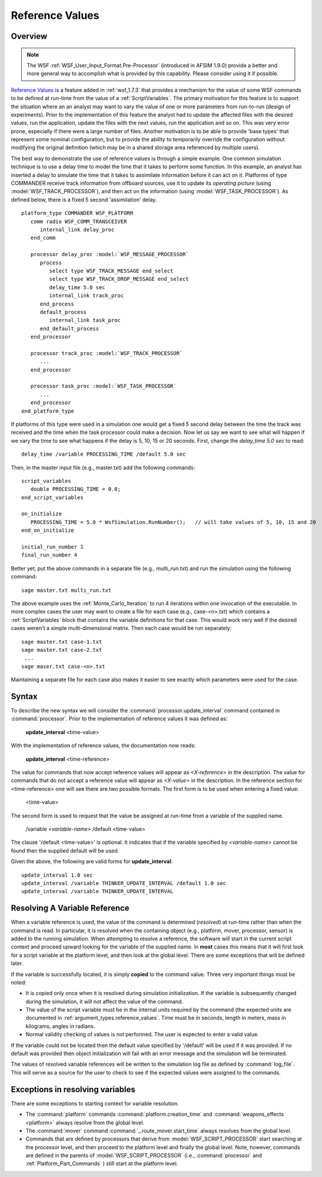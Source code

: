 .. ****************************************************************************
.. CUI
..
.. The Advanced Framework for Simulation, Integration, and Modeling (AFSIM)
..
.. The use, dissemination or disclosure of data in this file is subject to
.. limitation or restriction. See accompanying README and LICENSE for details.
.. ****************************************************************************

.. _Reference_Values:

Reference Values
----------------

Overview
========

.. note::
   The WSF :ref:`WSF_User_Input_Format.Pre-Processor` (introduced in AFSIM 1.9.0) provide a better and more general
   way to accomplish what is provided by this capability. Please consider using it if possible.

`Reference Values`_ is a feature added in :ref:`wsf_1.7.3` that provides a mechanism for the value of some WSF
commands to be defined at run-time from the value of a :ref:`ScriptVariables`. The primary motivation for
this feature is to support the situation where an an analyst may want to vary the value of one or more parameters from
run-to-run (design of experiments). Prior to the implementation of this feature the analyst had to update the affected
files with the desired values, run the application, update the files with the next values, run the application and so
on. This was very error prone, especially if there were a large number of files. Another motivation is to be able to
provide 'base types' that represent some nominal configuration, but to provide the ability to temporarily override the
configuration without modifying the original definition (which may be in a shared storage area referenced by multiple
users).

The best way to demonstrate the use of reference values is through a simple example. One common simulation technique is
to use a delay time to model the time that it takes to perform some function. In this example, an analyst has inserted
a delay to simulate the time that it takes to assimilate information before it can act on it. Platforms of type
COMMANDER receive track information from offboard sources, use it to update its *operating picture* (using
:model:`WSF_TRACK_PROCESSOR`), and then act on the information (using :model:`WSF_TASK_PROCESSOR`). As defined below, there is a
fixed 5 second 'assimilation' delay.

.. parsed-literal::

 platform_type COMMANDER WSF_PLATFORM
    comm radio WSF_COMM_TRANSCEIVER
       internal_link delay_proc
    end_comm

    processor delay_proc :model:`WSF_MESSAGE_PROCESSOR`
       process
          select type WSF_TRACK_MESSAGE end_select
          select type WSF_TRACK_DROP_MESSAGE end_select
          delay_time 5.0 sec
          internal_link track_proc
       end_process
       default_process
          internal_link task_proc
       end_default_process
    end_processor

    processor track_proc :model:`WSF_TRACK_PROCESSOR`
       ...
    end_processor

    processor task_proc :model:`WSF_TASK_PROCESSOR`
       ...
    end_processor
 end_platform_type

If platforms of this type were used in a simulation one would get a fixed 5 second delay between the time the track was
received and the time when the task processor could make a decision. Now let us say we want to see what will happen if
we vary the time to see what happens if the delay is 5, 10, 15 or 20 seconds. First, change the *delay_time 5.0 sec* to
read::

 delay_time /variable PROCESSING_TIME /default 5.0 sec

Then, in the master input file (e.g., master.txt) add the following commands::

 script_variables
    double PROCESSING_TIME = 0.0;
 end_script_variables

 on_initialize
    PROCESSING_TIME = 5.0 * WsfSimulation.RunNumber();   // will take values of 5, 10, 15 and 20
 end_on_initialize

 initial_run_number 1
 final_run_number 4

Better yet, put the above commands in a separate file (e.g., multi_run.txt) and run the simulation using the following
command::

 sage master.txt multi_run.txt

The above example uses the :ref:`Monte_Carlo_Iteration` to run 4 iterations within one
invocation of the executable. In more complex cases the user may want to create a file for each case (e.g.,
case-<n>.txt) which contains a :ref:`ScriptVariables` block that contains the variable definitions for that case. This
would work very well if the desired cases weren't a simple multi-dimensional matrix. Then each case would be run
separately::

 sage master.txt case-1.txt
 sage master.txt case-2.txt
  ...
 sage maser.txt case-<n>.txt

Maintaining a separate file for each case also makes it easier to see exactly which parameters were used for the case.

Syntax
======

To describe the new syntax we will consider the :command:`processor.update_interval` command contained in :command:`processor`.
Prior to the implementation of reference values it was defined as:

 **update_interval** <time-value>

With the implementation of reference values, the documentation now reads:

 **update_interval** <time-reference>

The value for commands that now accept reference values will appear as *<X-reference>* in the description. The
value for commands that do not accept a reference value will appear as *<X-value>* in the description. In the
reference section for <time-reference> one will see there are two possible formats. The first form is to be used when
entering a fixed value:

 <time-value>

The second form is used to request that the value be assigned at run-time from a variable of the supplied name.

 /variable *<variable-name>* /default <time-value>

The clause '/default <time-value>' is optional. It indicates that if the variable specified by *<variable-name>*
cannot be found then the supplied default will be used.

Given the above, the following are valid forms for **update_interval**::

 update_interval 1.0 sec
 update_interval /variable THINKER_UPDATE_INTERVAL /default 1.0 sec
 update_interval /variable THINKER_UPDATE_INTERVAL

Resolving A Variable Reference
==============================

When a variable reference is used, the value of the command is determined (*resolved*) at run-time rather than when the
command is read. In particular, it is resolved when the containing object (e.g., platform, mover, processor, sensor) is
added to the running simulation. When attempting to resolve a reference, the software will start in the current script
context and proceed upward looking for the variable of the supplied name. In **most** cases this means that it will
first look for a script variable at the platform level, and then look at the global level. There are some exceptions
that will be defined later.

If the variable is successfully located, it is simply **copied** to the command value. Three very important things must
be noted:

* It is copied only once when it is resolved during simulation initialization. If the variable is subsequently changed
  during the simulation, it will not affect the value of the command.
* The value of the script variable must be in the internal units required by the command (the expected units are
  documented in :ref:`argument_types.reference_values`. Time must be in seconds, length in meters, mass in kilograms, angles
  in radians.
* Normal validity checking of values is not performed. The user is expected to enter a valid value.

If the variable could not be located then the default value specified by '/default' will be used if it was provided. If
no default was provided then object initialization will fail with an error message and the simulation will be
terminated.

The values of resolved variable references will be written to the simulation log file as defined by :command:`log_file`.
This will serve as a source for the user to check to see if the expected values were assigned to the
commands.

Exceptions in resolving variables
=================================

There are some exceptions to starting context for variable resolution.

* The :command:`platform` commands :command:`platform.creation_time` and :command:`weapons_effects <platform>` always resolve from the
  global level.
* The :command:`mover` command :command:`_.route_mover.start_time` always resolves from the global level.
* Commands that are defined by processors that derive from :model:`WSF_SCRIPT_PROCESSOR` start searching at the processor
  level, and then proceed to the platform level and finally the global level. Note, however, commands are defined in the
  parents of :model:`WSF_SCRIPT_PROCESSOR` (i.e., :command:`processor` and :ref:`Platform_Part_Commands` ) still
  start at the platform level.

